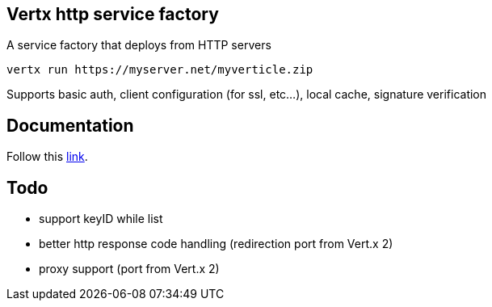 == Vertx http service factory

A service factory that deploys from HTTP servers

----
vertx run https://myserver.net/myverticle.zip
----

Supports basic auth, client configuration (for ssl, etc...), local cache, signature verification

## Documentation

Follow this link:src/main/asciidoc/java/index.adoc[link].

== Todo

- support keyID while list
- better http response code handling (redirection port from Vert.x 2)
- proxy support (port from Vert.x 2)
